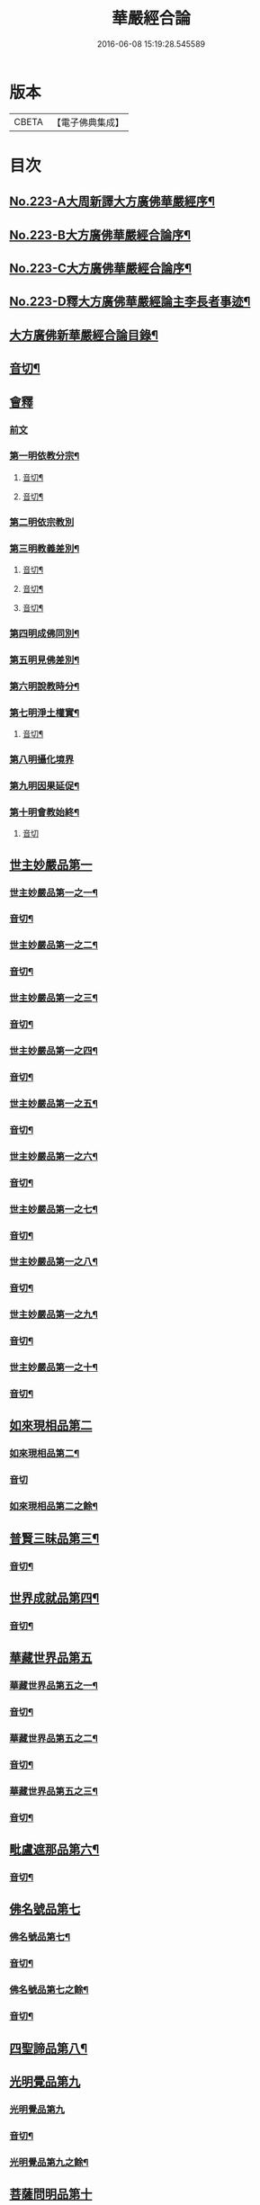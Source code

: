 #+TITLE: 華嚴經合論 
#+DATE: 2016-06-08 15:19:28.545589

* 版本
 |     CBETA|【電子佛典集成】|

* 目次
** [[file:KR6e0066_001.txt::001-0004c1][No.223-A大周新譯大方廣佛華嚴經序¶]]
** [[file:KR6e0066_001.txt::001-0005a16][No.223-B大方廣佛華嚴經合論序¶]]
** [[file:KR6e0066_001.txt::001-0006a9][No.223-C大方廣佛華嚴經合論序¶]]
** [[file:KR6e0066_001.txt::001-0007a1][No.223-D釋大方廣佛華嚴經論主李長者事迹¶]]
** [[file:KR6e0066_001.txt::001-0008a4][大方廣佛新華嚴經合論目錄¶]]
** [[file:KR6e0066_001.txt::001-0011c3][音切¶]]
** [[file:KR6e0066_001.txt::001-0012a5][會釋]]
*** [[file:KR6e0066_001.txt::001-0012a5][前文]]
*** [[file:KR6e0066_001.txt::001-0012c4][第一明依教分宗¶]]
**** [[file:KR6e0066_001.txt::001-0019a14][音切¶]]
**** [[file:KR6e0066_002.txt::002-0026a17][音切¶]]
*** [[file:KR6e0066_003.txt::003-0026b4][第二明依宗教別]]
*** [[file:KR6e0066_003.txt::003-0030a8][第三明教義差別¶]]
**** [[file:KR6e0066_003.txt::003-0032b20][音切¶]]
**** [[file:KR6e0066_004.txt::004-0040a6][音切¶]]
**** [[file:KR6e0066_005.txt::005-0046c23][音切¶]]
*** [[file:KR6e0066_006.txt::006-0051a7][第四明成佛同別¶]]
*** [[file:KR6e0066_006.txt::006-0052c11][第五明見佛差別¶]]
*** [[file:KR6e0066_006.txt::006-0053a12][第六明說教時分¶]]
*** [[file:KR6e0066_006.txt::006-0053b17][第七明淨土權實¶]]
**** [[file:KR6e0066_006.txt::006-0054a18][音切¶]]
*** [[file:KR6e0066_007.txt::007-0054b5][第八明攝化境界]]
*** [[file:KR6e0066_007.txt::007-0055b5][第九明因果延促¶]]
*** [[file:KR6e0066_007.txt::007-0055c18][第十明會教始終¶]]
**** [[file:KR6e0066_007.txt::007-0060c24][音切]]
** [[file:KR6e0066_008.txt::008-0061a5][世主妙嚴品第一]]
*** [[file:KR6e0066_008.txt::008-0061a6][世主妙嚴品第一之一¶]]
*** [[file:KR6e0066_008.txt::008-0066b13][音切¶]]
*** [[file:KR6e0066_009.txt::009-0066b19][世主妙嚴品第一之二¶]]
*** [[file:KR6e0066_009.txt::009-0073a3][音切¶]]
*** [[file:KR6e0066_010.txt::010-0073a10][世主妙嚴品第一之三¶]]
*** [[file:KR6e0066_010.txt::010-0078b4][音切¶]]
*** [[file:KR6e0066_011.txt::011-0078b13][世主妙嚴品第一之四¶]]
*** [[file:KR6e0066_011.txt::011-0085a20][音切¶]]
*** [[file:KR6e0066_012.txt::012-0085b7][世主妙嚴品第一之五¶]]
*** [[file:KR6e0066_012.txt::012-0091b6][音切¶]]
*** [[file:KR6e0066_013.txt::013-0091b20][世主妙嚴品第一之六¶]]
*** [[file:KR6e0066_013.txt::013-0097c3][音切¶]]
*** [[file:KR6e0066_014.txt::014-0097c14][世主妙嚴品第一之七¶]]
*** [[file:KR6e0066_014.txt::014-0104a9][音切¶]]
*** [[file:KR6e0066_015.txt::015-0104a18][世主妙嚴品第一之八¶]]
*** [[file:KR6e0066_015.txt::015-0111a4][音切¶]]
*** [[file:KR6e0066_016.txt::016-0111a14][世主妙嚴品第一之九¶]]
*** [[file:KR6e0066_016.txt::016-0118a18][音切¶]]
*** [[file:KR6e0066_017.txt::017-0118b6][世主妙嚴品第一之十¶]]
*** [[file:KR6e0066_017.txt::017-0123a2][音切¶]]
** [[file:KR6e0066_018.txt::018-0123a10][如來現相品第二]]
*** [[file:KR6e0066_018.txt::018-0123a11][如來現相品第二¶]]
*** [[file:KR6e0066_018.txt::018-0129a23][音切]]
*** [[file:KR6e0066_019.txt::019-0129b7][如來現相品第二之餘¶]]
** [[file:KR6e0066_019.txt::019-0133a2][普賢三昧品第三¶]]
*** [[file:KR6e0066_019.txt::019-0135c18][音切¶]]
** [[file:KR6e0066_020.txt::020-0136a4][世界成就品第四¶]]
*** [[file:KR6e0066_020.txt::020-0142b23][音切¶]]
** [[file:KR6e0066_021.txt::021-0142c6][華藏世界品第五]]
*** [[file:KR6e0066_021.txt::021-0142c7][華藏世界品第五之一¶]]
*** [[file:KR6e0066_021.txt::021-0149b13][音切¶]]
*** [[file:KR6e0066_022.txt::022-0149c3][華藏世界品第五之二¶]]
*** [[file:KR6e0066_022.txt::022-0155a8][音切¶]]
*** [[file:KR6e0066_023.txt::023-0155a13][華藏世界品第五之三¶]]
*** [[file:KR6e0066_023.txt::023-0161c2][音切¶]]
** [[file:KR6e0066_024.txt::024-0161c10][毗盧遮那品第六¶]]
*** [[file:KR6e0066_024.txt::024-0167c3][音切¶]]
** [[file:KR6e0066_025.txt::025-0167c9][佛名號品第七]]
*** [[file:KR6e0066_025.txt::025-0167c10][佛名號品第七¶]]
*** [[file:KR6e0066_025.txt::025-0174a18][音切¶]]
*** [[file:KR6e0066_026.txt::026-0174b5][佛名號品第七之餘¶]]
*** [[file:KR6e0066_026.txt::026-0180b15][音切¶]]
** [[file:KR6e0066_027.txt::027-0180c2][四聖諦品第八¶]]
** [[file:KR6e0066_027.txt::027-0183b24][光明覺品第九]]
*** [[file:KR6e0066_027.txt::027-0183b24][光明覺品第九]]
*** [[file:KR6e0066_027.txt::027-0187b22][音切¶]]
*** [[file:KR6e0066_028.txt::028-0187c9][光明覺品第九之餘¶]]
** [[file:KR6e0066_028.txt::028-0189b9][菩薩問明品第十]]
*** [[file:KR6e0066_028.txt::028-0189b10][菩薩問明品第十¶]]
*** [[file:KR6e0066_028.txt::028-0195a6][音切¶]]
*** [[file:KR6e0066_029.txt::029-0195a17][菩薩問明品第十之餘¶]]
** [[file:KR6e0066_029.txt::029-0196a16][淨行品第十一¶]]
** [[file:KR6e0066_029.txt::029-0199c6][賢首品第十二]]
*** [[file:KR6e0066_029.txt::029-0199c7][賢首品第十二之一¶]]
*** [[file:KR6e0066_029.txt::029-0201c18][音切¶]]
*** [[file:KR6e0066_030.txt::030-0202a6][賢首品第十二之二¶]]
*** [[file:KR6e0066_030.txt::030-0209b9][音切¶]]
*** [[file:KR6e0066_031.txt::031-0209b18][賢首品第十二之三¶]]
** [[file:KR6e0066_031.txt::031-0212a24][昇須彌山頂品第十三]]
** [[file:KR6e0066_031.txt::031-0214c16][須彌頂上偈讚品第十四]]
*** [[file:KR6e0066_031.txt::031-0214c17][須彌頂上偈讚品第十四¶]]
*** [[file:KR6e0066_031.txt::031-0216b12][音切¶]]
*** [[file:KR6e0066_032.txt::032-0216c3][須彌頂上偈讚品第十四之餘¶]]
** [[file:KR6e0066_032.txt::032-0220c21][十住品第十五]]
*** [[file:KR6e0066_032.txt::032-0220c22][十住品第十五¶]]
*** [[file:KR6e0066_032.txt::032-0223b15][音切¶]]
*** [[file:KR6e0066_033.txt::033-0223c2][十住品第十五之餘¶]]
*** [[file:KR6e0066_033.txt::033-0229c12][音切¶]]
** [[file:KR6e0066_034.txt::034-0229c19][梵行品第十六¶]]
** [[file:KR6e0066_034.txt::034-0231b7][初發心功德品第十七]]
*** [[file:KR6e0066_034.txt::034-0231b8][初發心功德品第十七¶]]
*** [[file:KR6e0066_034.txt::034-0237a12][音切¶]]
*** [[file:KR6e0066_035.txt::035-0237a19][初發心功德品第十七之餘¶]]
** [[file:KR6e0066_035.txt::035-0242a2][明法品第十八]]
*** [[file:KR6e0066_035.txt::035-0242a3][明法品第十八¶]]
*** [[file:KR6e0066_035.txt::035-0245a23][音切¶]]
*** [[file:KR6e0066_036.txt::036-0245b6][明法品第十八之餘¶]]
** [[file:KR6e0066_036.txt::036-0249c12][昇夜摩天宮品第十九¶]]
*** [[file:KR6e0066_036.txt::036-0251c6][音切¶]]
** [[file:KR6e0066_037.txt::037-0251c12][夜摩天宮偈讚品第二十¶]]
** [[file:KR6e0066_037.txt::037-0256a16][十行品第二十一]]
*** [[file:KR6e0066_037.txt::037-0256a17][十行品第二十一¶]]
*** [[file:KR6e0066_037.txt::037-0260a21][音切¶]]
*** [[file:KR6e0066_038.txt::038-0260b6][十行品第二十一之餘¶]]
*** [[file:KR6e0066_038.txt::038-0267c10][音切¶]]
** [[file:KR6e0066_039.txt::039-0267c19][十無盡藏品第二十二¶]]
*** [[file:KR6e0066_039.txt::039-0273a4][音切¶]]
** [[file:KR6e0066_040.txt::040-0273a11][昇兜率天宮品第二十三]]
*** [[file:KR6e0066_040.txt::040-0273a12][昇兜率天宮品第二十三¶]]
*** [[file:KR6e0066_040.txt::040-0279c11][音切¶]]
*** [[file:KR6e0066_041.txt::041-0279c19][昇兜率天宮品第二十三之餘¶]]
*** [[file:KR6e0066_041.txt::041-0285c14][音切¶]]
** [[file:KR6e0066_042.txt::042-0285c20][兜率天宮偈讚品第二十四¶]]
** [[file:KR6e0066_042.txt::042-0290c23][十迴向品第二十五]]
*** [[file:KR6e0066_042.txt::042-0290c24][十迴向品第二十五之一¶]]
*** [[file:KR6e0066_042.txt::042-0292c15][音切¶]]
*** [[file:KR6e0066_043.txt::043-0292c20][十迴向品第二十五之二¶]]
*** [[file:KR6e0066_043.txt::043-0300a10][音切¶]]
*** [[file:KR6e0066_044.txt::044-0300a20][十迴向品第二十五之三¶]]
*** [[file:KR6e0066_044.txt::044-0307b10][音切¶]]
*** [[file:KR6e0066_045.txt::045-0307b18][十迴向品第二十五之四¶]]
*** [[file:KR6e0066_045.txt::045-0315a11][音切¶]]
*** [[file:KR6e0066_046.txt::046-0315b2][十迴向品第二十五之五¶]]
*** [[file:KR6e0066_046.txt::046-0321b23][音切]]
*** [[file:KR6e0066_047.txt::047-0321c14][十迴向品第二十五之六¶]]
*** [[file:KR6e0066_047.txt::047-0327c14][音切¶]]
*** [[file:KR6e0066_048.txt::048-0328a5][十迴向品第二十五之七¶]]
*** [[file:KR6e0066_048.txt::048-0335a5][音切¶]]
*** [[file:KR6e0066_049.txt::049-0335a13][十迴向品第二十五之八¶]]
*** [[file:KR6e0066_049.txt::049-0341a5][音切¶]]
*** [[file:KR6e0066_050.txt::050-0341a11][十迴向品第二十五之九¶]]
*** [[file:KR6e0066_050.txt::050-0345c6][音切¶]]
*** [[file:KR6e0066_051.txt::051-0345c11][十迴向品第二十五之十¶]]
*** [[file:KR6e0066_051.txt::051-0352b13][音切¶]]
*** [[file:KR6e0066_052.txt::052-0352b19][十迴向品第二十五之十一¶]]
*** [[file:KR6e0066_052.txt::052-0359b2][音切¶]]
*** [[file:KR6e0066_053.txt::053-0359b11][十迴向品第二十五之十二¶]]
** [[file:KR6e0066_053.txt::053-0364a4][十地品第二十六]]
*** [[file:KR6e0066_053.txt::053-0364a5][十地品第二十六之一¶]]
*** [[file:KR6e0066_053.txt::053-0366a2][音切¶]]
*** [[file:KR6e0066_054.txt::054-0366a7][十地品第二十六之二¶]]
*** [[file:KR6e0066_054.txt::054-0372b14][音切¶]]
*** [[file:KR6e0066_055.txt::055-0372c2][十地品第二十六之三¶]]
*** [[file:KR6e0066_055.txt::055-0378b5][音切¶]]
*** [[file:KR6e0066_056.txt::056-0378b10][十地品第二十六之四¶]]
*** [[file:KR6e0066_056.txt::056-0385a7][音切¶]]
*** [[file:KR6e0066_057.txt::057-0385a12][十地品第二十六之五¶]]
*** [[file:KR6e0066_057.txt::057-0392b16][音切¶]]
*** [[file:KR6e0066_058.txt::058-0392c5][十地品第二十六之六¶]]
*** [[file:KR6e0066_058.txt::058-0399a17][音切¶]]
*** [[file:KR6e0066_059.txt::059-0399b3][十地品第二十六之七¶]]
*** [[file:KR6e0066_059.txt::059-0405c20][音切¶]]
*** [[file:KR6e0066_060.txt::060-0406a5][十地品第二十六之八¶]]
*** [[file:KR6e0066_060.txt::060-0412b14][音切¶]]
*** [[file:KR6e0066_061.txt::061-0412c2][十地品第二十六之九¶]]
*** [[file:KR6e0066_061.txt::061-0419c6][音切¶]]
*** [[file:KR6e0066_062.txt::062-0419c12][十地品第二十六之十¶]]
*** [[file:KR6e0066_062.txt::062-0426a16][音切¶]]
*** [[file:KR6e0066_063.txt::063-0426b3][十地品第二十六之十一¶]]
*** [[file:KR6e0066_063.txt::063-0433b12][音切¶]]
*** [[file:KR6e0066_064.txt::064-0433b18][十地品第二十六之十二]]
*** [[file:KR6e0066_064.txt::064-0440b7][音切¶]]
*** [[file:KR6e0066_065.txt::065-0440b13][十地品第二十六之十三¶]]
*** [[file:KR6e0066_065.txt::065-0446b20][音切¶]]
*** [[file:KR6e0066_066.txt::066-0446c6][十地品第二十六之十四¶]]
*** [[file:KR6e0066_066.txt::066-0453c8][音切¶]]
** [[file:KR6e0066_067.txt::067-0453c15][十定品第二十七]]
*** [[file:KR6e0066_067.txt::067-0453c16][十定品第二十七之一¶]]
*** [[file:KR6e0066_067.txt::067-0460b7][音切¶]]
*** [[file:KR6e0066_068.txt::068-0460b12][十定品第二十七之二¶]]
*** [[file:KR6e0066_068.txt::068-0466c23][音切¶]]
*** [[file:KR6e0066_069.txt::069-0467a6][十定品第二十七之三¶]]
*** [[file:KR6e0066_069.txt::069-0472a10][音切¶]]
*** [[file:KR6e0066_070.txt::070-0472a16][十定品第二十七之四¶]]
*** [[file:KR6e0066_070.txt::070-0477c19][音切¶]]
*** [[file:KR6e0066_071.txt::071-0478a5][十定品第二十七之五¶]]
** [[file:KR6e0066_071.txt::071-0482a23][十通品第二十八]]
*** [[file:KR6e0066_071.txt::071-0482a24][十通品第二十八¶]]
*** [[file:KR6e0066_071.txt::071-0484a2][音切¶]]
*** [[file:KR6e0066_072.txt::072-0484a7][十通品第二十八之餘¶]]
** [[file:KR6e0066_072.txt::072-0485c3][十忍品第二十九¶]]
*** [[file:KR6e0066_072.txt::072-0490c13][音切¶]]
** [[file:KR6e0066_073.txt::073-0490c19][阿僧祇品第三十¶]]
** [[file:KR6e0066_073.txt::073-0496a18][壽量品第三十一¶]]
** [[file:KR6e0066_073.txt::073-0496b21][菩薩住處品第三十二¶]]
*** [[file:KR6e0066_073.txt::073-0497c6][音切¶]]
** [[file:KR6e0066_074.txt::074-0497c13][佛不思議法品第三十三]]
*** [[file:KR6e0066_074.txt::074-0497c14][佛不思議法品第三十三之一¶]]
*** [[file:KR6e0066_074.txt::074-0505a6][音切¶]]
*** [[file:KR6e0066_075.txt::075-0505a12][佛不思議法品第三十三之餘¶]]
** [[file:KR6e0066_075.txt::075-0508b22][如來十身相海品第三十四]]
*** [[file:KR6e0066_075.txt::075-0508b23][如來十身相海品第三十四¶]]
*** [[file:KR6e0066_075.txt::075-0511a5][音切¶]]
*** [[file:KR6e0066_076.txt::076-0511a11][如來十身相海品第三十四之餘¶]]
** [[file:KR6e0066_076.txt::076-0514a8][如來隨好光明功德品第三十五]]
*** [[file:KR6e0066_076.txt::076-0514a9][如來隨好光明功德品第三十五¶]]
*** [[file:KR6e0066_076.txt::076-0516c23][音切¶]]
*** [[file:KR6e0066_077.txt::077-0517a6][如來隨好光明功德品第三十五之餘¶]]
** [[file:KR6e0066_077.txt::077-0519a12][普賢行品第三十六¶]]
*** [[file:KR6e0066_077.txt::077-0524c19][音切¶]]
** [[file:KR6e0066_078.txt::078-0525a4][如來出現品第三十七]]
*** [[file:KR6e0066_078.txt::078-0525a5][如來出現品第三十七之一¶]]
*** [[file:KR6e0066_078.txt::078-0532b7][音切¶]]
*** [[file:KR6e0066_079.txt::079-0532b13][如來出現品第三十七之二¶]]
*** [[file:KR6e0066_079.txt::079-0539c10][音切¶]]
*** [[file:KR6e0066_080.txt::080-0539c17][如來出現品第三十七之三¶]]
*** [[file:KR6e0066_080.txt::080-0546c13][音切¶]]
** [[file:KR6e0066_081.txt::081-0546c19][離世間品第三十八]]
*** [[file:KR6e0066_081.txt::081-0546c19][離世間品第三十八之一]]
*** [[file:KR6e0066_081.txt::081-0552b20][音切¶]]
*** [[file:KR6e0066_082.txt::082-0552c5][離世間品第三十八之二¶]]
*** [[file:KR6e0066_082.txt::082-0558b22][音切¶]]
*** [[file:KR6e0066_083.txt::083-0558c6][離世間品第三十八之三¶]]
*** [[file:KR6e0066_083.txt::083-0564a23][音切¶]]
*** [[file:KR6e0066_084.txt::084-0564b6][離世間品第三十八之四¶]]
*** [[file:KR6e0066_084.txt::084-0570a20][音切¶]]
*** [[file:KR6e0066_085.txt::085-0570b6][離世間品第三十八之五¶]]
*** [[file:KR6e0066_085.txt::085-0575c20][音切¶]]
*** [[file:KR6e0066_086.txt::086-0576a5][離世間品第三十八之六¶]]
*** [[file:KR6e0066_086.txt::086-0582a2][音切¶]]
*** [[file:KR6e0066_087.txt::087-0582a10][離世間品第三十八之七¶]]
*** [[file:KR6e0066_087.txt::087-0589a22][音切¶]]
** [[file:KR6e0066_088.txt::088-0589b6][入法界品第三十九]]
*** [[file:KR6e0066_088.txt::088-0589b8][入法界品第三十九之一¶]]
*** [[file:KR6e0066_088.txt::088-0595b17][音切¶]]
*** [[file:KR6e0066_089.txt::089-0595c4][入法界品第三十九之二¶]]
*** [[file:KR6e0066_089.txt::089-0603b8][音切¶]]
*** [[file:KR6e0066_090.txt::090-0603b15][入法界品第三十九之三¶]]
*** [[file:KR6e0066_090.txt::090-0609c2][音切¶]]
*** [[file:KR6e0066_091.txt::091-0609c7][入法界品第三十九之四¶]]
*** [[file:KR6e0066_091.txt::091-0617a5][音切¶]]
*** [[file:KR6e0066_092.txt::092-0617a12][入法界品第三十九之五¶]]
*** [[file:KR6e0066_092.txt::092-0622c20][音切¶]]
*** [[file:KR6e0066_093.txt::093-0623a5][入法界品第三十九之六¶]]
*** [[file:KR6e0066_093.txt::093-0629b9][音切¶]]
*** [[file:KR6e0066_094.txt::094-0629b15][入法界品第三十九之七¶]]
*** [[file:KR6e0066_094.txt::094-0635c22][音切¶]]
*** [[file:KR6e0066_095.txt::095-0636a6][入法界品第三十九之八¶]]
*** [[file:KR6e0066_095.txt::095-0642a16][音切¶]]
*** [[file:KR6e0066_096.txt::096-0642b4][入法界品第三十九之九¶]]
*** [[file:KR6e0066_096.txt::096-0648b23][音切¶]]
*** [[file:KR6e0066_097.txt::097-0648c6][入法界品第三十九之十¶]]
*** [[file:KR6e0066_097.txt::097-0653c15][音切¶]]
*** [[file:KR6e0066_098.txt::098-0654a3][入法界品第三十九之十一¶]]
*** [[file:KR6e0066_098.txt::098-0658c9][音切¶]]
*** [[file:KR6e0066_099.txt::099-0658c14][入法界品第三十九之十二¶]]
*** [[file:KR6e0066_099.txt::099-0664c18][音切¶]]
*** [[file:KR6e0066_100.txt::100-0665a5][入法界品第三十九之十三¶]]
*** [[file:KR6e0066_100.txt::100-0670a7][音切¶]]
*** [[file:KR6e0066_101.txt::101-0670a12][入法界品第三十九之十四¶]]
*** [[file:KR6e0066_101.txt::101-0677a17][音切¶]]
*** [[file:KR6e0066_102.txt::102-0677b3][入法界品第三十九之十五¶]]
*** [[file:KR6e0066_102.txt::102-0683b10][音切¶]]
*** [[file:KR6e0066_103.txt::103-0683b16][入法界品第三十九之十六¶]]
*** [[file:KR6e0066_103.txt::103-0689c21][音切¶]]
*** [[file:KR6e0066_104.txt::104-0690a5][入法界品第三十九之十七¶]]
*** [[file:KR6e0066_104.txt::104-0696a2][音切¶]]
*** [[file:KR6e0066_105.txt::105-0696a7][入法界品第三十九之十八¶]]
*** [[file:KR6e0066_105.txt::105-0702c5][音切¶]]
*** [[file:KR6e0066_106.txt::106-0702c10][入法界品第三十九之十九¶]]
*** [[file:KR6e0066_106.txt::106-0708b8][音切¶]]
*** [[file:KR6e0066_107.txt::107-0708b13][入法界品第三十九之二十¶]]
*** [[file:KR6e0066_107.txt::107-0714a13][音切¶]]
*** [[file:KR6e0066_108.txt::108-0714a18][入法界品第三十九之二十一¶]]
*** [[file:KR6e0066_108.txt::108-0719a12][音切¶]]
*** [[file:KR6e0066_109.txt::109-0719a17][入法界品第三十九之二十二¶]]
*** [[file:KR6e0066_109.txt::109-0725c12][音切¶]]
*** [[file:KR6e0066_110.txt::110-0725c17][入法界品第三十九之二十三¶]]
*** [[file:KR6e0066_110.txt::110-0731b14][音切¶]]
*** [[file:KR6e0066_111.txt::111-0731c2][入法界品第三十九之二十四¶]]
*** [[file:KR6e0066_111.txt::111-0737a20][音切¶]]
*** [[file:KR6e0066_112.txt::112-0737b5][入法界品第三十九之二十五¶]]
*** [[file:KR6e0066_112.txt::112-0743a12][音切¶]]
*** [[file:KR6e0066_113.txt::113-0743a18][入法界品第三十九之二十六¶]]
*** [[file:KR6e0066_113.txt::113-0749a16][音切¶]]
*** [[file:KR6e0066_114.txt::114-0749b2][入法界品第三十九之二十七¶]]
*** [[file:KR6e0066_114.txt::114-0754c13][音切¶]]
*** [[file:KR6e0066_115.txt::115-0754c19][入法界品第三十九之二十八¶]]
*** [[file:KR6e0066_115.txt::115-0760a23][音切¶]]
*** [[file:KR6e0066_116.txt::116-0760b6][入法界品第三十九之二十九¶]]
*** [[file:KR6e0066_116.txt::116-0765b18][音切¶]]
*** [[file:KR6e0066_117.txt::117-0765c4][入法界品第三十九之三十¶]]
*** [[file:KR6e0066_117.txt::117-0772a12][音切¶]]
*** [[file:KR6e0066_118.txt::118-0772a19][入法界品第三十九之三十一¶]]
*** [[file:KR6e0066_118.txt::118-0777c22][音切¶]]
*** [[file:KR6e0066_119.txt::119-0778a6][入法界品第三十九之三十二¶]]
*** [[file:KR6e0066_119.txt::119-0783a14][音切¶]]
*** [[file:KR6e0066_120.txt::120-0783b2][入法界品第三十九之三十三¶]]
*** [[file:KR6e0066_120.txt::120-0790a4][音切¶]]

* 卷
[[file:KR6e0066_001.txt][華嚴經合論 1]]
[[file:KR6e0066_002.txt][華嚴經合論 2]]
[[file:KR6e0066_003.txt][華嚴經合論 3]]
[[file:KR6e0066_004.txt][華嚴經合論 4]]
[[file:KR6e0066_005.txt][華嚴經合論 5]]
[[file:KR6e0066_006.txt][華嚴經合論 6]]
[[file:KR6e0066_007.txt][華嚴經合論 7]]
[[file:KR6e0066_008.txt][華嚴經合論 8]]
[[file:KR6e0066_009.txt][華嚴經合論 9]]
[[file:KR6e0066_010.txt][華嚴經合論 10]]
[[file:KR6e0066_011.txt][華嚴經合論 11]]
[[file:KR6e0066_012.txt][華嚴經合論 12]]
[[file:KR6e0066_013.txt][華嚴經合論 13]]
[[file:KR6e0066_014.txt][華嚴經合論 14]]
[[file:KR6e0066_015.txt][華嚴經合論 15]]
[[file:KR6e0066_016.txt][華嚴經合論 16]]
[[file:KR6e0066_017.txt][華嚴經合論 17]]
[[file:KR6e0066_018.txt][華嚴經合論 18]]
[[file:KR6e0066_019.txt][華嚴經合論 19]]
[[file:KR6e0066_020.txt][華嚴經合論 20]]
[[file:KR6e0066_021.txt][華嚴經合論 21]]
[[file:KR6e0066_022.txt][華嚴經合論 22]]
[[file:KR6e0066_023.txt][華嚴經合論 23]]
[[file:KR6e0066_024.txt][華嚴經合論 24]]
[[file:KR6e0066_025.txt][華嚴經合論 25]]
[[file:KR6e0066_026.txt][華嚴經合論 26]]
[[file:KR6e0066_027.txt][華嚴經合論 27]]
[[file:KR6e0066_028.txt][華嚴經合論 28]]
[[file:KR6e0066_029.txt][華嚴經合論 29]]
[[file:KR6e0066_030.txt][華嚴經合論 30]]
[[file:KR6e0066_031.txt][華嚴經合論 31]]
[[file:KR6e0066_032.txt][華嚴經合論 32]]
[[file:KR6e0066_033.txt][華嚴經合論 33]]
[[file:KR6e0066_034.txt][華嚴經合論 34]]
[[file:KR6e0066_035.txt][華嚴經合論 35]]
[[file:KR6e0066_036.txt][華嚴經合論 36]]
[[file:KR6e0066_037.txt][華嚴經合論 37]]
[[file:KR6e0066_038.txt][華嚴經合論 38]]
[[file:KR6e0066_039.txt][華嚴經合論 39]]
[[file:KR6e0066_040.txt][華嚴經合論 40]]
[[file:KR6e0066_041.txt][華嚴經合論 41]]
[[file:KR6e0066_042.txt][華嚴經合論 42]]
[[file:KR6e0066_043.txt][華嚴經合論 43]]
[[file:KR6e0066_044.txt][華嚴經合論 44]]
[[file:KR6e0066_045.txt][華嚴經合論 45]]
[[file:KR6e0066_046.txt][華嚴經合論 46]]
[[file:KR6e0066_047.txt][華嚴經合論 47]]
[[file:KR6e0066_048.txt][華嚴經合論 48]]
[[file:KR6e0066_049.txt][華嚴經合論 49]]
[[file:KR6e0066_050.txt][華嚴經合論 50]]
[[file:KR6e0066_051.txt][華嚴經合論 51]]
[[file:KR6e0066_052.txt][華嚴經合論 52]]
[[file:KR6e0066_053.txt][華嚴經合論 53]]
[[file:KR6e0066_054.txt][華嚴經合論 54]]
[[file:KR6e0066_055.txt][華嚴經合論 55]]
[[file:KR6e0066_056.txt][華嚴經合論 56]]
[[file:KR6e0066_057.txt][華嚴經合論 57]]
[[file:KR6e0066_058.txt][華嚴經合論 58]]
[[file:KR6e0066_059.txt][華嚴經合論 59]]
[[file:KR6e0066_060.txt][華嚴經合論 60]]
[[file:KR6e0066_061.txt][華嚴經合論 61]]
[[file:KR6e0066_062.txt][華嚴經合論 62]]
[[file:KR6e0066_063.txt][華嚴經合論 63]]
[[file:KR6e0066_064.txt][華嚴經合論 64]]
[[file:KR6e0066_065.txt][華嚴經合論 65]]
[[file:KR6e0066_066.txt][華嚴經合論 66]]
[[file:KR6e0066_067.txt][華嚴經合論 67]]
[[file:KR6e0066_068.txt][華嚴經合論 68]]
[[file:KR6e0066_069.txt][華嚴經合論 69]]
[[file:KR6e0066_070.txt][華嚴經合論 70]]
[[file:KR6e0066_071.txt][華嚴經合論 71]]
[[file:KR6e0066_072.txt][華嚴經合論 72]]
[[file:KR6e0066_073.txt][華嚴經合論 73]]
[[file:KR6e0066_074.txt][華嚴經合論 74]]
[[file:KR6e0066_075.txt][華嚴經合論 75]]
[[file:KR6e0066_076.txt][華嚴經合論 76]]
[[file:KR6e0066_077.txt][華嚴經合論 77]]
[[file:KR6e0066_078.txt][華嚴經合論 78]]
[[file:KR6e0066_079.txt][華嚴經合論 79]]
[[file:KR6e0066_080.txt][華嚴經合論 80]]
[[file:KR6e0066_081.txt][華嚴經合論 81]]
[[file:KR6e0066_082.txt][華嚴經合論 82]]
[[file:KR6e0066_083.txt][華嚴經合論 83]]
[[file:KR6e0066_084.txt][華嚴經合論 84]]
[[file:KR6e0066_085.txt][華嚴經合論 85]]
[[file:KR6e0066_086.txt][華嚴經合論 86]]
[[file:KR6e0066_087.txt][華嚴經合論 87]]
[[file:KR6e0066_088.txt][華嚴經合論 88]]
[[file:KR6e0066_089.txt][華嚴經合論 89]]
[[file:KR6e0066_090.txt][華嚴經合論 90]]
[[file:KR6e0066_091.txt][華嚴經合論 91]]
[[file:KR6e0066_092.txt][華嚴經合論 92]]
[[file:KR6e0066_093.txt][華嚴經合論 93]]
[[file:KR6e0066_094.txt][華嚴經合論 94]]
[[file:KR6e0066_095.txt][華嚴經合論 95]]
[[file:KR6e0066_096.txt][華嚴經合論 96]]
[[file:KR6e0066_097.txt][華嚴經合論 97]]
[[file:KR6e0066_098.txt][華嚴經合論 98]]
[[file:KR6e0066_099.txt][華嚴經合論 99]]
[[file:KR6e0066_100.txt][華嚴經合論 100]]
[[file:KR6e0066_101.txt][華嚴經合論 101]]
[[file:KR6e0066_102.txt][華嚴經合論 102]]
[[file:KR6e0066_103.txt][華嚴經合論 103]]
[[file:KR6e0066_104.txt][華嚴經合論 104]]
[[file:KR6e0066_105.txt][華嚴經合論 105]]
[[file:KR6e0066_106.txt][華嚴經合論 106]]
[[file:KR6e0066_107.txt][華嚴經合論 107]]
[[file:KR6e0066_108.txt][華嚴經合論 108]]
[[file:KR6e0066_109.txt][華嚴經合論 109]]
[[file:KR6e0066_110.txt][華嚴經合論 110]]
[[file:KR6e0066_111.txt][華嚴經合論 111]]
[[file:KR6e0066_112.txt][華嚴經合論 112]]
[[file:KR6e0066_113.txt][華嚴經合論 113]]
[[file:KR6e0066_114.txt][華嚴經合論 114]]
[[file:KR6e0066_115.txt][華嚴經合論 115]]
[[file:KR6e0066_116.txt][華嚴經合論 116]]
[[file:KR6e0066_117.txt][華嚴經合論 117]]
[[file:KR6e0066_118.txt][華嚴經合論 118]]
[[file:KR6e0066_119.txt][華嚴經合論 119]]
[[file:KR6e0066_120.txt][華嚴經合論 120]]

